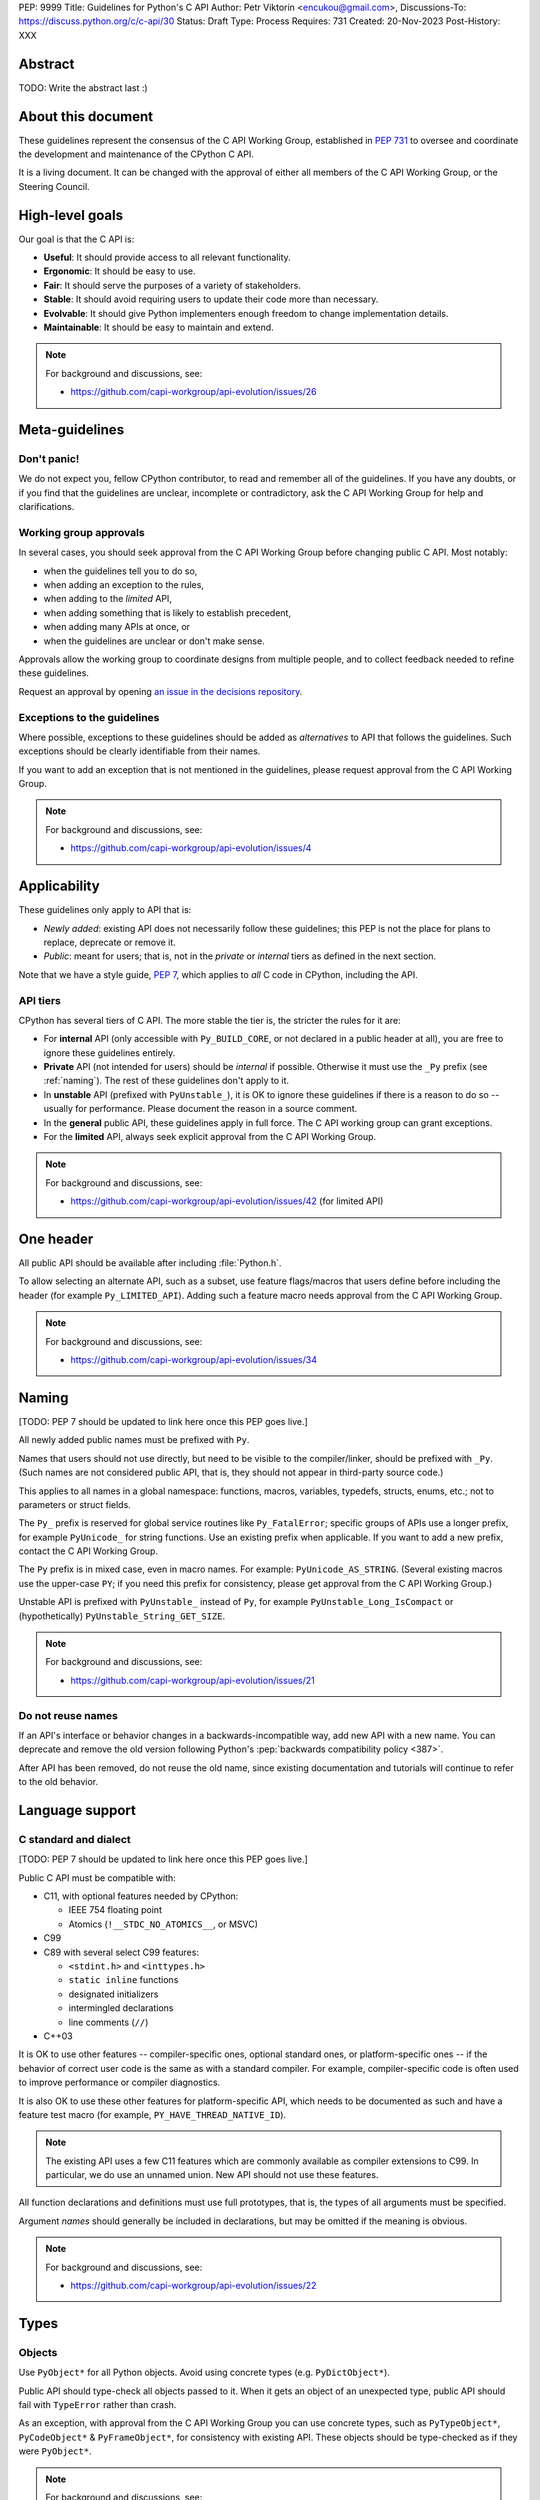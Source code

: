 PEP: 9999
Title: Guidelines for Python's C API
Author: Petr Viktorin <encukou@gmail.com>,
Discussions-To: https://discuss.python.org/c/c-api/30
Status: Draft
Type: Process
Requires: 731
Created: 20-Nov-2023
Post-History: XXX

.. pep-banner::

   This is a **incomplete draft**, published for initial discussion.
   It is likely to be amended substantially.

.. Authors to be added:

        Guido van Rossum <guido@python.org>,
        Victor Stinner <vstinner@python.org>,
        Steve Dower <steve.dower@python.org>,
        Irit Katriel <irit@python.org>


Abstract
========

TODO: Write the abstract last :)


About this document
===================

These guidelines represent the consensus of the C API Working Group,
established in :pep:`731` to oversee and coordinate
the development and maintenance of the CPython C API.

It is a living document. It can be changed with the approval of either
all members of the C API Working Group, or the Steering Council.


High-level goals
================

Our goal is that the C API is:

* **Useful**: It should provide access to all relevant functionality.
* **Ergonomic**: It should be easy to use.
* **Fair**: It should serve the purposes of a variety of stakeholders.
* **Stable**: It should avoid requiring users to update their code more than necessary.
* **Evolvable**: It should give Python implementers enough freedom to change implementation details.
* **Maintainable**: It should be easy to maintain and extend.

.. note:: 

    For background and discussions, see:

    - https://github.com/capi-workgroup/api-evolution/issues/26


Meta-guidelines
===============

Don't panic!
------------

We do not expect you, fellow CPython contributor, to read and remember
all of the guidelines.
If you have any doubts, or if you find that the guidelines are unclear,
incomplete or contradictory, ask the C API Working Group for help
and clarifications.


Working group approvals
-----------------------

In several cases, you should seek approval from the C API Working Group
before changing public C API.
Most notably:

* when the guidelines tell you to do so,
* when adding an exception to the rules,
* when adding to the *limited* API,
* when adding something that is likely to establish precedent,
* when adding many APIs at once, or
* when the guidelines are unclear or don't make sense.

Approvals allow the working group to coordinate designs from multiple people,
and to collect feedback needed to refine these guidelines.

Request an approval by opening `an issue in the decisions repository`_.

.. _an issue in the decisions repository: https://github.com/capi-workgroup/decisions/issues


Exceptions to the guidelines
----------------------------

Where possible, exceptions to these guidelines should be added as
*alternatives* to API that follows the guidelines.
Such exceptions should be clearly identifiable from their names.

If you want to add an exception that is not mentioned in the guidelines,
please request approval from the C API Working Group.

.. note:: 

    For background and discussions, see:

    - https://github.com/capi-workgroup/api-evolution/issues/4


Applicability
=============

These guidelines only apply to API that is:

* *Newly added*: existing API does not necessarily follow these guidelines;
  this PEP is not the place for plans to replace, deprecate or remove it.
* *Public*: meant for users; that is, not in the *private* or *internal*
  tiers as defined in the next section.

Note that we have a style guide, :pep:`7`, which applies to *all* C code
in CPython, including the API.


API tiers
---------

CPython has several tiers of C API.
The more stable the tier is, the stricter the rules for it are:

*  For **internal** API (only accessible with ``Py_BUILD_CORE``, or not declared
   in a public header at all), you are free to ignore these guidelines entirely.

*  **Private** API (not intended for users) should be *internal* if possible.
   Otherwise it must use the ``_Py`` prefix (see :ref:`naming`).
   The rest of these guidelines don't apply to it.

*  In **unstable** API (prefixed with ``PyUnstable_``), it is OK to ignore
   these guidelines if there is a reason to do so -- usually for performance.
   Please document the reason in a source comment.

*  In the **general** public API, these guidelines apply in full force.
   The C API working group can grant exceptions.

*  For the **limited** API, always seek explicit approval from the
   C API Working Group.


.. note:: 

    For background and discussions, see:

    - https://github.com/capi-workgroup/api-evolution/issues/42 (for limited API)


One header
==========

All public API should be available after including :file:`Python.h`.

To allow selecting an alternate API, such as a subset,
use feature flags/macros that users define before including the header
(for example ``Py_LIMITED_API``).
Adding such a feature macro needs approval from the C API Working Group.

.. note::

    For background and discussions, see:

    - https://github.com/capi-workgroup/api-evolution/issues/34


.. XXX add a PEP number prefix to the anchor:

.. _naming:

Naming
======

[TODO: PEP 7 should be updated to link here once this PEP goes live.]

All newly added public names must be prefixed with ``Py``.

Names that users should not use directly, but need to be visible to the
compiler/linker, should be prefixed with ``_Py``.
(Such names are not considered public API, that is, they should not appear in
third-party source code.)

This applies to all names in a global namespace: functions, macros, variables,
typedefs, structs, enums, etc.; not to parameters or struct fields.

The ``Py_`` prefix is reserved for global service routines like
``Py_FatalError``; specific groups of APIs use a longer prefix,
for example ``PyUnicode_`` for string functions.
Use an existing prefix when applicable. If you want to add a new prefix,
contact the C API Working Group.

The ``Py`` prefix is in mixed case, even in macro names.
For example: ``PyUnicode_AS_STRING``.
(Several existing macros use the upper-case ``PY``; if you need this prefix
for consistency, please get approval from the C API Working Group.)

Unstable API is prefixed with ``PyUnstable_`` instead of ``Py``,
for example ``PyUnstable_Long_IsCompact`` or (hypothetically)
``PyUnstable_String_GET_SIZE``.

.. note::

    For background and discussions, see:

    - https://github.com/capi-workgroup/api-evolution/issues/21


Do not reuse names
------------------

If an API's interface or behavior changes in a backwards-incompatible way,
add new API with a new name.
You can deprecate and remove the old version following Python's
:pep:`backwards compatibility policy <387>`.

After API has been removed, do not reuse the old name,
since existing documentation and tutorials will continue to refer to the
old behavior.


Language support
================

C standard and dialect
----------------------

[TODO: PEP 7 should be updated to link here once this PEP goes live.]

Public C API must be compatible with:

- C11, with optional features needed by CPython:

  - IEEE 754 floating point
  - Atomics (``!__STDC_NO_ATOMICS__``, or MSVC)

- C99
- C89 with several select C99 features:

  - ``<stdint.h>`` and ``<inttypes.h>``
  - ``static inline`` functions
  - designated initializers
  - intermingled declarations
  - line comments (``//``)

- C++03

It is OK to use other features -- compiler-specific ones,
optional standard ones, or platform-specific ones -- if the behavior of
correct user code is the same as with a standard compiler.
For example, compiler-specific code is often used to improve performance
or compiler diagnostics.

It is also OK to use these other features for platform-specific API,
which needs to be documented as such and have a feature test macro
(for example, ``PY_HAVE_THREAD_NATIVE_ID``).

.. note::

   The existing API uses a few C11 features which are
   commonly available as compiler extensions to C99.
   In particular, we do use an unnamed union.
   New API should not use these features.

All function declarations and definitions must use full prototypes,
that is, the types of all arguments must be specified.

Argument *names* should generally be included in declarations,
but may be omitted if the meaning is obvious.

.. note::

    For background and discussions, see:

    - https://github.com/capi-workgroup/api-evolution/issues/22


Types
=====


Objects
-------

Use ``PyObject*`` for all Python objects.
Avoid using concrete types (e.g. ``PyDictObject*``).

Public API should type-check all objects passed to it.
When it gets an object of an unexpected type, public API should fail with
``TypeError`` rather than crash.

As an exception, with approval from the C API Working Group you can use concrete types,
such as ``PyTypeObject*``, ``PyCodeObject*`` & ``PyFrameObject*``,
for consistency with existing API.
These objects should be type-checked as if they were ``PyObject*``.


.. note:: 

    For background and discussions, see:

    - https://github.com/capi-workgroup/api-evolution/issues/29
    - https://github.com/capi-workgroup/decisions/issues/19

